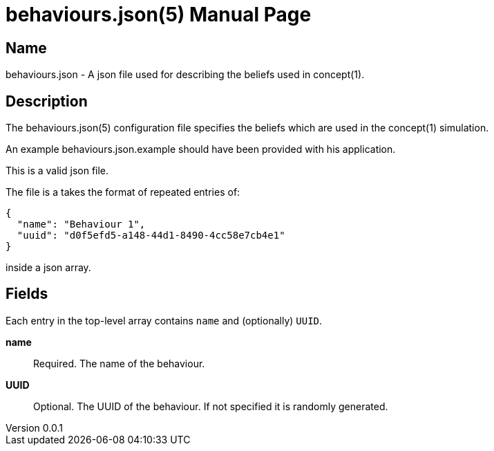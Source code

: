 = behaviours.json(5)
Robert Greener
v0.0.1
:doctype: manpage
:manmanual: Concepts Manual
:mansource: behaviours
:man-linkstyle: pass:[blue R < >]

== Name

behaviours.json - A json file used for describing the beliefs used in concept(1).

== Description

The behaviours.json(5) configuration file specifies the beliefs which are used in the concept(1) simulation.

An example behaviours.json.example should have been provided with his application.

This is a valid json file.

The file is a takes the format of repeated entries of:

----
{
  "name": "Behaviour 1",
  "uuid": "d0f5efd5-a148-44d1-8490-4cc58e7cb4e1"
}
----

inside a json array.

== Fields

Each entry in the top-level array contains `name` and (optionally) `UUID`.

*name*::
    Required.
    The name of the behaviour.

*UUID*::
    Optional.
    The UUID of the behaviour. If not specified it is randomly generated.